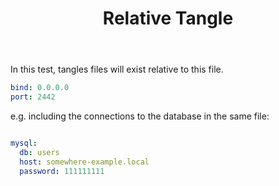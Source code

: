 #+TITLE: Relative Tangle

In this test, tangles files will exist relative to this file.

#+begin_src yaml :tangle conf.yml
bind: 0.0.0.0
port: 2442
#+end_src

e.g. including the connections to the database in the same file:

#+begin_src yaml :tangle conf.yml

mysql:
  db: users
  host: somewhere-example.local
  password: 111111111
#+end_src
